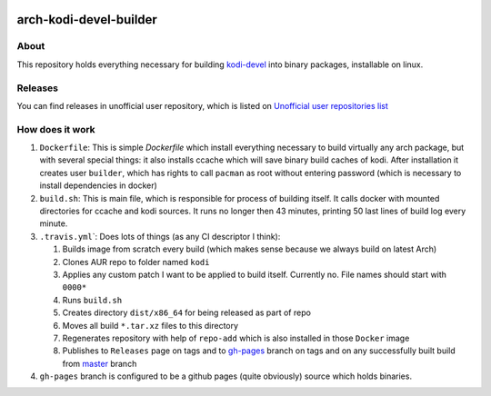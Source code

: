 .. image:: https://travis-ci.org/asm0dey/kodi-devel-prebuilt.svg?branch=master
   :target: https://travis-ci.org/asm0dey/kodi-devel-prebuilt
   :alt: Build Status

========================
arch-kodi-devel-builder 
========================

About
-----

This repository holds everything necessary for building `kodi-devel <https://aur.archlinux.org/pkgbase/kodi-devel/>`_ into binary packages, installable on linux.

Releases
--------

You can find releases in unofficial user repository, which is listed on `Unofficial user repositories list <https://wiki.archlinux.org/index.php/Unofficial_user_repositories#kodi-devel-prebuilt>`_

How does it work
----------------


#. ``Dockerfile``\: This is simple `Dockerfile` which install everything necessary to build virtually any arch package, but with several special things: it also installs ccache which will save binary build caches of kodi. After installation it creates user ``builder``\ , which has rights to call ``pacman`` as root without entering password (which is necessary to install dependencies in docker)
#. ``build.sh``\ : This is main file, which is responsible for process of building itself. It calls docker with mounted directories for ccache and kodi sources. It runs no longer then 43 minutes, printing 50 last lines of build log every minute.
#. ``.travis.yml``\`: Does lots of things (as any CI descriptor I think):

   #. Builds image from scratch every build (which makes sense because we always build on latest Arch)
   #. Clones AUR repo to folder named ``kodi``
   #. Applies any custom patch I want to be applied to build itself. Currently no. File names should start with ``0000*``
   #. Runs ``build.sh``
   #. Creates directory ``dist/x86_64`` for being released as part of repo
   #. Moves all build ``*.tar.xz`` files to this directory
   #. Regenerates repository with help of ``repo-add`` which is also installed in those ``Docker`` image
   #. Publishes to ``Releases`` page on tags and to `gh-pages <https://github.com/asm0dey/kodi-devel-prebuilt/tree/gh-pages>`_ branch on tags and on any successfully built build from `master <https://github.com/asm0dey/kodi-devel-prebuilt/tree/master>`_ branch

#. ``gh-pages`` branch is configured to be a github pages (quite obviously) source which holds binaries.
